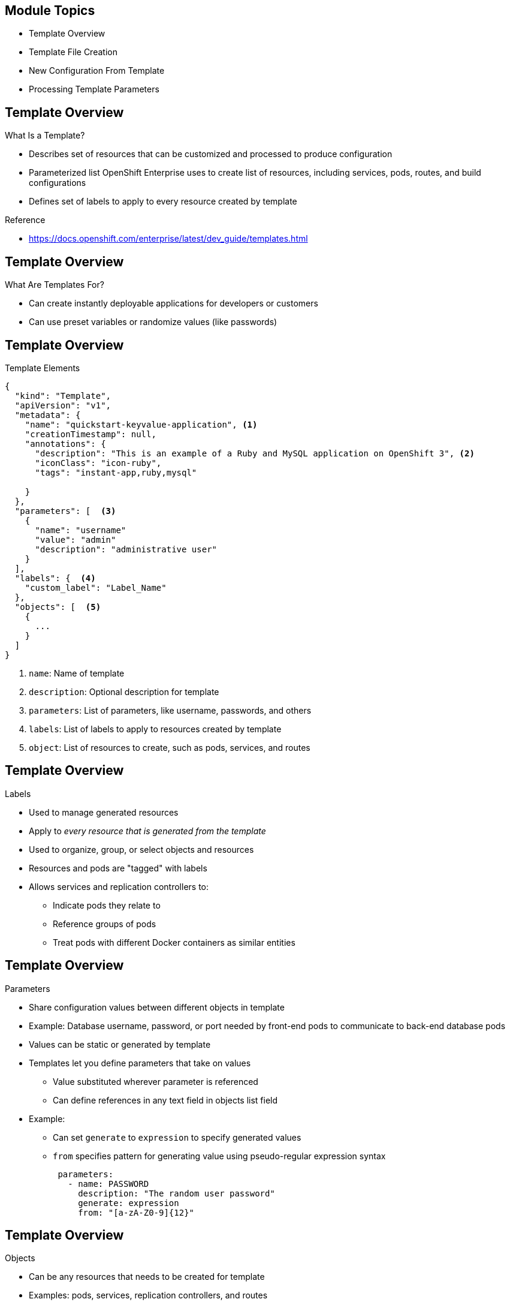 

:noaudio:

ifdef::revealjs_slideshow[]

[#cover,data-background-image="image/1156524-bg_redhat.png" data-background-color="#cc0000"]

== &nbsp;


[#cover-h1]
Red Hat OpenShift Enterprise Implementation

[#cover-h2]
Templates
[#cover-logo]
image::{revealjs_cover_image}[]

endif::[]


:noaudio:
== Module Topics

* Template Overview
* Template File Creation
* New Configuration From Template
* Processing Template Parameters

ifdef::showscript[]

=== Transcript

Welcome to module seven of the OpenShift Enterprise Implementation course.

In this module you learn about the various sections of a template; how to
 deploy, process, and modify a template;
and how to "wire" templates together.

endif::showscript[]
:noaudio:
== Template Overview

.What Is a Template?


* Describes set of resources that can be customized and processed to produce
 configuration
* Parameterized list OpenShift Enterprise uses to create list of resources,
 including services, pods, routes, and build configurations
* Defines set of labels to apply to every resource created by template

.Reference
* https://docs.openshift.com/enterprise/latest/dev_guide/templates.html

ifdef::showscript[]

=== Transcript

A template describes a set of resources that can be customized and processed to
 produce a configuration.

Each template is a parameterized list that OpenShift Enterprise uses to create a
 list of resources, including services, pods, routes, and build configurations.

A template also defines a set of labels to apply to every resource it creates.

endif::showscript[]
:noaudio:
== Template Overview


.What Are Templates For?

* Can create instantly deployable applications for developers or customers
* Can use preset variables or randomize values (like passwords)


ifdef::showscript[]

=== Transcript
With templates you can create instantly deployable applications for developers
 or customers.

A template can use preset variables or randomize values (like passwords).


endif::showscript[]
:noaudio:
== Template Overview


.Template Elements

----
{
  "kind": "Template",
  "apiVersion": "v1",
  "metadata": {
    "name": "quickstart-keyvalue-application", <1>
    "creationTimestamp": null,
    "annotations": {
      "description": "This is an example of a Ruby and MySQL application on OpenShift 3", <2>
      "iconClass": "icon-ruby",
      "tags": "instant-app,ruby,mysql"

    }
  },
  "parameters": [  <3>
    {
      "name": "username"
      "value": "admin"
      "description": "administrative user"
    }
  ],
  "labels": {  <4>
    "custom_label": "Label_Name"
  },
  "objects": [  <5>
    {
      ...
    }
  ]
}

----

<1> `name`: Name of template
<2> `description`: Optional description for template
<3> `parameters`: List of parameters, like username, passwords, and others
<4> `labels`: List of labels to apply to resources created by template
<5> `object`: List of resources to create, such as pods, services, and routes


ifdef::showscript[]

=== Transcript

This sample template file is constructed from the following elements:

. `name` is the name of the template.
. `description` is an optional description for the template.
. `parameters` is where you list parameters like username, passwords, and
 others.
. `labels` is a list of labels to apply to resources created by the template.
. `object` lists resources to create, like pods, services, and routes.

endif::showscript[]
:noaudio:
== Template Overview


.Labels

* Used to manage generated resources
* Apply to _every resource that is generated from the template_
* Used to organize, group, or select objects and resources
* Resources and pods are "tagged" with labels
* Allows services and replication controllers to:
** Indicate pods they relate to
** Reference groups of pods
** Treat pods with different Docker containers as similar entities

ifdef::showscript[]

=== Transcript

Labels are used to manage generated resources, such as pods. The labels
 specified in the template are applied to
  _every resource that is generated from the template_.

Labels are used to organize, group, or select objects and resources.

Resources and pods are "tagged" with labels, and services and replication
 controllers use the labels to indicate the pods they relate to. This makes it
  possible for services and replication controllers to reference groups of pods,
   or treat pods with potentially different Docker containers as similar
    entities.

endif::showscript[]
:noaudio:
== Template Overview


.Parameters

* Share configuration values between different objects in template
* Example: Database username, password, or port needed by front-end pods to
 communicate to back-end database pods
* Values can be static or generated by template
* Templates let you define parameters that take on values
** Value substituted wherever parameter is referenced
** Can define references in any text field in objects list field

* Example:
** Can set `generate` to `expression` to specify generated values
** `from` specifies pattern for generating value using pseudo-regular expression syntax
+
[source,json]
----
 parameters:
   - name: PASSWORD
     description: "The random user password"
     generate: expression
     from: "[a-zA-Z0-9]{12}"
----



ifdef::showscript[]

=== Transcript

Parameters are used to share configuration values between the different objects
 in the template. Some examples are the database username, password, and port
  needed by the front-end pods to communicate to the back-end database pods.

Values can be static or generated by a template.

Templates allow you to define parameters that take on a value.
     That value is then substituted wherever the parameter is referenced.
      You can define references in any text field in the objects list field.

In the example shown here, you set the `generate` field to `expression` to specify generated values.
 The `from` field should specify the pattern for generating the value using a
  pseudo-regular expression syntax.


endif::showscript[]
:noaudio:
== Template Overview


.Objects

* Can be any resources that needs to be created for template
* Examples: pods, services, replication controllers, and routes
* Other objects can be build configurations and image streams


ifdef::showscript[]

=== Transcript
Objects can be any resources that needs to be created for the template. Examples
 are pods, services, replication controllers, and a route for your application.
  Other objects can be build configurations and image streams.

The next few slides show sections of a sample template, which illustrate most of
 these objects.


endif::showscript[]
:noaudio:
== Template File Creation


.Example Template
- `metadata`
[subs="verbatim,macros"]
----
{
  "kind": "Template",
  "apiVersion": "v1",
  "metadata": {
    "name": "quickstart-keyvalue-application",
    "creationTimestamp": null,
    "annotations": {
      "description": "This is an example of a Ruby and MySQL application on OpenShift 3",
      "iconClass": "icon-ruby",
      "tags": "instant-app,ruby,mysql"
    }
  },
----

ifdef::showscript[]

=== Transcript

This slide shows the `metadata` section of a sample template.


endif::showscript[]
:noaudio:
== Template File Creation


.Example Template
- `objects:` `Service` `frontend` / `web`
[subs="verbatim,macros"]
----
"objects": [
    {
      "kind": "Service",
      "apiVersion": "v1",
      "metadata": {
      "name": "frontend",
        "creationTimestamp": null
      },
      "spec": {
        "ports": [
          {
            "name": "web",
            "protocol": "TCP",
            "port": 5432,
            "targetPort": 8080,
            "nodePort": 0
          }
        ],
        "selector": {
          "name": "frontend"
        },
        "portalIP": "",
        "type": "ClusterIP",
        "sessionAffinity": "None"
      },
      "status": {
        "loadBalancer": {}
      }
    },

----

ifdef::showscript[]

=== Transcript

This section shows the service named `frontend`.


endif::showscript[]
:noaudio:
== Template File Creation


.Example Template
- `objects:`  `Service` `database`
[subs="verbatim,macros"]
----
  {
    *"kind": "Service",
      "apiVersion": "v1",
      "metadata": {
        "name": "database",
        "creationTimestamp": null
      },
      "spec": {
        "ports": [
          {
            "name": "db",
            "protocol": "TCP",
            "port": 5434,
            "targetPort": 3306,
            "nodePort": 0
          }
        ],
        "selector": {
          "name": "database"
        },
        "portalIP": "",
        "type": "ClusterIP",
        "sessionAffinity": "None"
      },
      "status": {
        "loadBalancer": {}
      }
    },
----

ifdef::showscript[]

=== Transcript

This slide shows the database Service object.
endif::showscript[]


:noaudio:
== Template File Creation


.Example Template
- `objects:` `Route`
[subs="verbatim,macros"]
----
    {
      pass:quotes[*"kind": "Route",*]
      "apiVersion": "v1",
      "metadata": {
        "name": "route-edge",
        "creationTimestamp": null
      },
      "spec": {
        pass:quotes[*"host": "integrated.cloudapps.example.com",*]
        "to": {
          "kind": "Service",
          pass:quotes[*"name": "frontend"*]
        }
      },
      "status": {}
    },
----

ifdef::showscript[]

=== Transcript

This slide shows the `frontend` `route` object, and the hostname defined.

endif::showscript[]



:noaudio:
== Template File Creation


.Example Template
- `objects:` `ImageStream` `ruby-sample` and `ruby-20-rhel7`
[subs="verbatim,macros"]
----
 {
pass:quotes[*"kind": "ImageStream",*]
      "apiVersion": "v1",
      "metadata": {
        pass:quotes[*"name": "ruby-sample",*]
        "creationTimestamp": null
      },
      "spec": {},
      "status": {
        "dockerImageRepository": ""
      }
    },
    {
      pass:quotes[*"kind": "ImageStream",*]
      "apiVersion": "v1",
      "metadata": {
        pass:quotes[*"name": "ruby-20-rhel7",*]
        "creationTimestamp": null
      },
      "spec": {
        "dockerImageRepository": "registry.access.redhat.com/openshift3/ruby-20-rhel7"
      },
      "status": {
        "dockerImageRepository": ""
      }
    },
----

ifdef::showscript[]

=== Transcript

This slide shows the `ruby-sample` and `ruby-20-rhel7` `ImageStream` objects.

Note that there are two `imagestream` objects in this template, one for the
 _builder image_ (`ruby-20-rhel7`) and one for the S2I image (`ruby-sample`)
  that will be created for this deployment.

endif::showscript[]
:noaudio:
== Template File Creation


.Example Template
- `objects:` `DeploymentConfig` `frontend`

[subs="verbatim,macros"]
----
 {
      pass:quotes[*"kind": "DeploymentConfig",*]
      "apiVersion": "v1",
      "metadata": {
        pass:quotes[*"name": "frontend",*]
        "creationTimestamp": null
      },
      "spec": {
        "strategy": {
          "type": "Recreate"
        },
        "triggers": [
          {
            "type": "ImageChange",
            "imageChangeParams": {
              "automatic": true,
              "containerNames": [
                "ruby-helloworld"
              ],
              "from": {
                "kind": "ImageStreamTag",
                "name": "ruby-sample:latest"
              },
              "lastTriggeredImage": ""
            }
          },
          {
            "type": "ConfigChange"
          }
        ],
        "replicas": 2,
        "selector": {
          "name": "frontend"
        },
        "template": {
          "metadata": {
            "creationTimestamp": null,
            "labels": {
              "name": "frontend"
            }
          },
          "nodeSelector": {
            "region": "primary"
          },
          "spec": {
            "containers": [
              {
                "name": "ruby-helloworld",
                "image": "ruby-sample",
                "ports": [
                  {
                    "containerPort": 8080,
                    "protocol": "TCP"
                  }
                ],
              "env": [
                  {
                    "name": "ADMIN_USERNAME",
                    "value": "${ADMIN_USERNAME}"
                  },
                  {
                    "name": "ADMIN_PASSWORD",
                    "value": "${ADMIN_PASSWORD}"
                  },
                  {
                    "name": "MYSQL_USER",
                    "value": "${MYSQL_USER}"
                  },
                  {
                    "name": "MYSQL_PASSWORD",
                    "value": "${MYSQL_PASSWORD}"
                  },
                  {
                    "name": "MYSQL_DATABASE",
                    "value": "${MYSQL_DATABASE}"*]
                  }
                ],
                "resources": {},
                "terminationMessagePath": "/dev/termination-log",
                "imagePullPolicy": "IfNotPresent",
                "capabilities": {},
                "securityContext": {
                  "capabilities": {},
                  "privileged": false
                }
              }
            ],
            "restartPolicy": "Always",
            "dnsPolicy": "ClusterFirst",
            "serviceAccount": ""
          }
        }
      },
      "status": {}
    },
----

ifdef::showscript[]

=== Transcript

This slide shows the `frontend` `DeploymentConfig` object.


Notice that the `env` parameters for MySQL access are set. You see them again in
 the next part of the template.

endif::showscript[]
:noaudio:
== Template File Creation


.Template Example - `objects:` `DeploymentConfig` `database`
[subs="verbatim,macros"]
----
  {
      pass:quotes[*"kind": "DeploymentConfig",*]
      "apiVersion": "v1",
      "metadata": {
        pass:quotes[*"name": "database",*]
        "creationTimestamp": null
      },
      "spec": {
        "strategy": {
          "type": "Recreate"
        },
        "triggers": [
          {
            "type": "ConfigChange"
          }
        ],
        "replicas": 1,
        "selector": {
          "name": "database"
        },
        "template": {
          "metadata": {
            "creationTimestamp": null,
            "labels": {
              "name": "database"
            }
          },
          "nodeSelector": {
            "region": "primary"
          },
          "spec": {
            "containers": [
              {
                "name": "ruby-helloworld-database",
                "image": "registry.access.redhat.com/openshift3/mysql-55-rhel7:latest",
                "ports": [
                  {
                    "containerPort": 3306,
                    "protocol": "TCP"
                  }
                ],
                "env": [
                  {
                    "name": "MYSQL_USER",
                    "value": "${MYSQL_USER}"
                  },
                  {
                    "name": "MYSQL_PASSWORD",
                    "value": "${MYSQL_PASSWORD}"
                  },
                  {
                    "name": "MYSQL_DATABASE",
                    "value": "${MYSQL_DATABASE}"*]
                  }
                ],
                "resources": {},
                "terminationMessagePath": "/dev/termination-log",
                "imagePullPolicy": "Always",
                "capabilities": {},
                "securityContext": {
                  "capabilities": {},
                  "privileged": false
                }
              }
            ],
            "restartPolicy": "Always",
            "dnsPolicy": "ClusterFirst",
            "serviceAccount": ""
          }
        }
      },
      "status": {}
    }
----

ifdef::showscript[]

=== Transcript

This slide shows the `database` `DeploymentConfig` object.

Notice that the `env` parameters for MySQL access are set the same as they were
 in the `frontend` `DeploymentConfig` object.

endif::showscript[]
:noaudio:
== Template File Creation


.Example Template - `parameters`

[subs="verbatim,macros"]
----
  ],
  pass:quotes[*"parameters": [*]
    {
      "name": "ADMIN_USERNAME",
      "description": "administrator username",
      "generate": "expression",
      "from": "admin[A-Z0-9]{3}"
    },
    {
      "name": "ADMIN_PASSWORD",
      "description": "administrator password",
      "generate": "expression",
      "from": "[a-zA-Z0-9]{8}"
    },
    {
      "name": "MYSQL_USER",
      "description": "database username",
      "generate": "expression",
      "from": "user[A-Z0-9]{3}"
    },
    {
      "name": "MYSQL_PASSWORD",
      "description": "database password",
      "generate": "expression",
      "from": "[a-zA-Z0-9]{8}"
    },
    {
      "name": "MYSQL_DATABASE",
      "description": "database name",
      "value": "root"
    }
  ],
  "labels": {
    "template": "application-template-stibuild"
  }
----

ifdef::showscript[]

=== Transcript

This slide shows the template `parameters` generated from expressions.
 Parameters are essentially variables that the entire template can access.

endif::showscript[]
:noaudio:
== New Configuration From Template


.Uploading a Template

* Can create configuration from template using CLI or management console
** To use from web console, template must exist in project or global template
 library
* Can create JSON template file, then upload it with CLI to project’s template
 library by passing file:
+
----
$ oc create -f <filename>
----

* Can upload template to different project with `-n` option and project name:
+
----
$ oc create -f <filename> -n <project>
----

* Template now available for configuration using management console or CLI

ifdef::showscript[]

=== Transcript

You can create a configuration from a template file or the management console.
 Using the web console, however, requires the template to be uploaded to
your project or global template library.

You can create a JSON template file and then upload it to your project's
 template library with with the CLI as shown. If you want to upload the JSON
  file to a different project, use the `-n` option with the project's name.

After you upload the template, you can configure it using the web console
 or the CLI.

endif::showscript[]
:noaudio:
== New Configuration From Template


.Generating a Configuration

* `oc process` examines template, generates parameters, and outputs JSON
 configuration

**  Create configuration with `oc create`

* To generate configuration:
+
----
$ oc process -f <filename>
----

* Can override parameters defined in JSON file by adding `-v` option and
 parameters

* To override `ADMIN_USERNAME` and `MYSQL_DATABASE` parameters to create
 configuration with customized environment variables:
+
----
$ oc process -f my_template_file.json -v ADMIN_USERNAME=root,MYSQL_DATABASE=admin
----

//ISSUE: Looks like too much info for one slide. Recommend splitting it here.

.Creating an Application From a Template

* `oc new-app` can instantiate template from stored template or template file
* To instantiate stored template, specify template name as argument
* To create application from stored template or template file:
+
----
# Create an application based on a stored template, explicitly setting a parameter value
$ oc new-app --template=ruby-helloworld-sample --param=MYSQL_USER=admin

# Create an application based on a template file, explicitly setting a parameter value
  $ oc new-app --file=./example/myapp/template.json --param=MYSQL_USER=admin
----

ifdef::showscript[]

=== Transcript

You can generate a configuration with the `oc process` command. `oc process`
 examines a template, generates any desired parameters, and outputs a JSON
  configuration that can be created with `oc create`.

Alternatively, you can pipe both commands together to create from a template
 without uploading it to the template library.

You can also override any parameters defined in the template file by adding the
 `-v` option and any desired parameters. For example, you can override the
  `ADMIN_USERNAME` and `MYSQL_DATABASE` parameters to create a configuration
   with customized environment variables.

You can use the `oc new-app` command to deploy templates from a local template
 file or a stored template. To instantiate a stored template, specify the template name as an argument. The example here shows  how to create a new application and override the template parameter value for `MYSQL_USER`.

endif::showscript[]
:noaudio:
== Processing Template Parameters


.Overview

* May want to build components separately

** Database team deploys database templates and development team deploys
 front-end template
* Treat as two applications wired together:
** Process and create template for `frontend`
** Extract values of `mysql` credentials from configuration file
** Process and create template for `db`
** Override values with values extracted from `frontend` configuration file

ifdef::showscript[]

=== Transcript

Sometimes you might want to build various components separately. For example, a
 database team deploys database templates and the development team deploys the
  front-end template.

You can take these two separate templates and wire them together. First, process
 and create a `frontend` template, and extract the values of the `mysql`
  credentials from its configuration file. Then process and create a `db`
   template and override its `mysq1` credentials' values with the values
    extracted from the `frontend` configuration file.

endif::showscript[]
:noaudio:
== Processing Template Parameters


.Process `frontend`

* First stand up front end of application
* Process `frontend` template and create configuration file:
+
----
$ oc process -f frontend-template.json > frontend-config.json
----

* Create configuration:
+
----
$ oc create -f frontend-config.json
----

** When command is run, resources are created and build started



ifdef::showscript[]

=== Transcript

The first step is to create the front end of your application and process the
 `frontend` template to create the configuration file.

When you run the command, resources are created and the build is started.

endif::showscript[]
:noaudio:
== Processing Template Parameters


.Extract Configuration File Values

* Before creating `db` template, review `frontend` configuration file
* Note that database password and other parameters were generated
* For existing deployment, can extract these values with `oc env`
+
----
grep -A 1 MYSQL_* frontend-config.json
                                            "name": "MYSQL_USER",
                                            "key": "MYSQL_USER",
                                            "value": "userMXG"

                                            "name": "MYSQL_PASSWORD",
                                            "key": "MYSQL_PASSWORD",
                                            "value": "slDrggRv"

                                            "name": "MYSQL_DATABASE",
                                            "key": "MYSQL_DATABASE",
                                            "value": "root"

----


ifdef::showscript[]

=== Transcript

Before creating the `db` template, review the `frontend` config file.  You can
 see that a database password and other parameters were generated.

For an existing deployment, you can extract these values with the `oc env`
 command.

endif::showscript[]
:noaudio:
== Processing Template Parameters


.Process `db`

* Values used to create `frontend` can be used to process `db` template

* To process `db` template and create configuration file:
+
----
$ oc process -f db-template.json  -v MYSQL_USER=userMXG,MYSQL_PASSWORD=slDrggRv,MYSQL_DATABASE=root > db-config.json
----

** This example processes and creates `db` template while overriding `mysql`
 credentials' variables

* Create configuration:
+
----
$ oc create -f db-template.json
----

* Can also process and create application in single step:
+
----
oc process -f db-template.json \
    -v MYSQL_USER=userMXG,MYSQL_PASSWORD=slDrggRv,MYSQL_DATABASE=root \
    | oc create -f -
----
+
** Or, use `oc new-app` to achieve same result:
+
----
$ oc new-app --file=./db-template.json --param=MYSQL_USER=userMXG,MYSQL_PASSWORD=slDrggRv,MYSQL_DATABASE=root
----
ifdef::showscript[]

=== Transcript

Now that you know the values used to create the `frontend` template, you can use
 them when the `db` template is processed.

In this example you process and create the `db` template while
 overriding the `mysql` credentials' variables.

You can also process and create the application in a single step, or use the `oc new-app` command to achieve the same result.

endif::showscript[]
:noaudio:
== Summary


* Template Overview
* Template File Creation
* New Configuration From Template
* Processing Template Parameters



ifdef::showscript[]

=== Transcript

In this module you learned about the various sections of a template; how to
 deploy , process, and modify a template; and how to "wire" templates together.

endif::showscript[]
